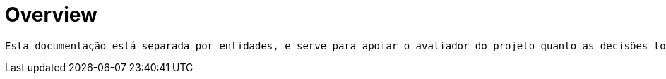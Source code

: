 [[overview]]
= Overview

 Esta documentação está separada por entidades, e serve para apoiar o avaliador do projeto quanto as decisões tomadas pelo programador criador.

[[overview-general]]